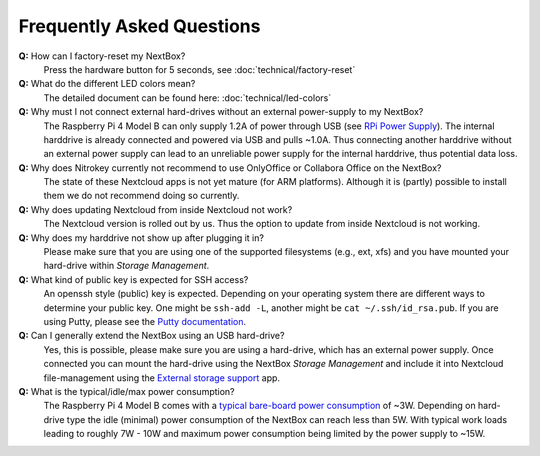 Frequently Asked Questions
==========================

**Q:** How can I factory-reset my NextBox?
  Press the hardware button for 5 seconds, see :doc:`technical/factory-reset`

**Q:** What do the different LED colors mean?
  The detailed document can be found here: :doc:`technical/led-colors`

**Q:** Why must I not connect external hard-drives without an external power-supply to my NextBox?
  The Raspberry Pi 4 Model B can only supply 1.2A of power through USB (see
  `RPi Power Supply`_). The internal harddrive is already connected and powered
  via USB and pulls ~1.0A. Thus connecting another harddrive without an
  external power supply can lead to an unreliable power supply for the internal
  harddrive, thus potential data loss.

**Q:** Why does Nitrokey currently not recommend to use OnlyOffice or Collabora Office on the NextBox?
  The state of these Nextcloud apps is not yet mature (for ARM platforms). Although it is (partly)
  possible to install them we do not recommend doing so currently.

**Q:** Why does updating Nextcloud from inside Nextcloud not work?
  The Nextcloud version is rolled out by us. Thus the option to update from inside Nextcloud
  is not working. 


**Q:** Why does my harddrive not show up after plugging it in?
  Please make sure that you are using one of the supported filesystems (e.g., ext, xfs) and you
  have mounted your hard-drive within *Storage Management*.

**Q:** What kind of public key is expected for SSH access?
  An openssh style (public) key is expected. Depending on your operating system there are different
  ways to determine your public key. One might be ``ssh-add -L``, another might be 
  ``cat ~/.ssh/id_rsa.pub``. If you are using Putty, please see the `Putty documentation`_.

**Q:** Can I generally extend the NextBox using an USB hard-drive?
  Yes, this is possible, please make sure you are using a hard-drive, which has an external
  power supply. Once connected you can mount the hard-drive using the NextBox *Storage Management* 
  and include it into Nextcloud file-management using the `External storage support`_ app.


**Q:** What is the typical/idle/max power consumption?
  The Raspberry Pi 4 Model B comes with a `typical bare-board power consumption`_ of ~3W.
  Depending on hard-drive type the idle (minimal) power consumption of the NextBox can reach less
  than 5W. With typical work loads leading to roughly 7W - 10W and maximum power consumption being
  limited by the power supply to ~15W.







.. _External storage support: https://docs.nextcloud.com/server/20/admin_manual/configuration_files/external_storage_configuration_gui.html
.. _RPi Power Supply: https://www.raspberrypi.org/documentation/hardware/raspberrypi/power/README.md
.. _typical bare-board power consumption: https://www.raspberrypi.org/documentation/hardware/raspberrypi/power/README.md
.. _Putty Documentation: https://www.ssh.com/academy/ssh/putty/public-key-authentication




